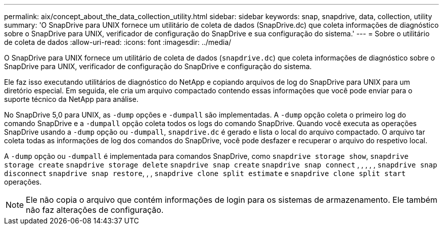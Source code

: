 ---
permalink: aix/concept_about_the_data_collection_utility.html 
sidebar: sidebar 
keywords: snap, snapdrive, data, collection, utility 
summary: 'O SnapDrive para UNIX fornece um utilitário de coleta de dados (SnapDrive.dc) que coleta informações de diagnóstico sobre o SnapDrive para UNIX, verificador de configuração do SnapDrive e sua configuração do sistema.' 
---
= Sobre o utilitário de coleta de dados
:allow-uri-read: 
:icons: font
:imagesdir: ../media/


[role="lead"]
O SnapDrive para UNIX fornece um utilitário de coleta de dados (`snapdrive.dc`) que coleta informações de diagnóstico sobre o SnapDrive para UNIX, verificador de configuração do SnapDrive e configuração do sistema.

Ele faz isso executando utilitários de diagnóstico do NetApp e copiando arquivos de log do SnapDrive para UNIX para um diretório especial. Em seguida, ele cria um arquivo compactado contendo essas informações que você pode enviar para o suporte técnico da NetApp para análise.

No SnapDrive 5,0 para UNIX, as `-dump` opções e `-dumpall` são implementadas. A `-dump` opção coleta o primeiro log do comando SnapDrive e a `-dumpall` opção coleta todos os logs do comando SnapDrive. Quando você executa as operações SnapDrive usando a `-dump` opção ou `-dumpall`, `snapdrive.dc` é gerado e lista o local do arquivo compactado. O arquivo tar coleta todas as informações de log dos comandos do SnapDrive, você pode desfazer e recuperar o arquivo do respetivo local.

A `-dump` opção ou `-dumpall` é implementada para comandos SnapDrive, como `snapdrive storage show`, `snapdrive storage create` `snapdrive storage delete` `snapdrive snap create` `snapdrive snap connect` , , , , , `snapdrive snap disconnect` `snapdrive snap restore`, , , `snapdrive clone split estimate` e `snapdrive clone split start` operações.


NOTE: Ele não copia o arquivo que contém informações de login para os sistemas de armazenamento. Ele também não faz alterações de configuração.
